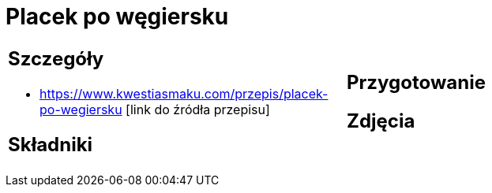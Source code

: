 = Placek po węgiersku

[cols=".<a,.<a"]
[frame=none]
[grid=none]
|===
|
== Szczegóły
* https://www.kwestiasmaku.com/przepis/placek-po-wegiersku [link do źródła przepisu]

== Składniki

|
== Przygotowanie

== Zdjęcia
|===

